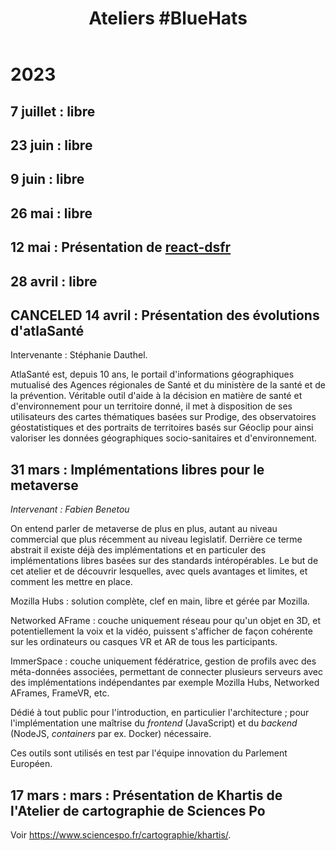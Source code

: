 #+title: Ateliers #BlueHats
#+category: BLH

* 2023
  :PROPERTIES:
  :ID:       320a0c70-7e0d-4244-b756-ee99bf34e8b5
  :END:

** 7 juillet : libre
** 23 juin : libre
** 9 juin : libre
** 26 mai : libre
   :PROPERTIES:
   :ID:       666c897c-6a3a-49b1-bfbe-ad5660688390
   :END:
** 12 mai : Présentation de [[https://github.com/codegouvfr/react-dsfr][react-dsfr]]
   :PROPERTIES:
   :ID:       776fb511-a8ef-4c67-a489-1ca180869743
   :END:

** 28 avril : libre
   :PROPERTIES:
   :ID:       823404f7-7b80-4c43-8962-40159896ce84
   :END:
** CANCELED 14 avril : Présentation des évolutions d'atlaSanté
   :PROPERTIES:
   :ID:       f4d3cb91-896a-4550-a8c7-48ec114787b7
   :END:

Intervenante : Stéphanie Dauthel.

AtlaSanté est, depuis 10 ans, le portail d'informations géographiques
mutualisé des Agences régionales de Santé et du ministère de la santé
et de la prévention. Véritable outil d'aide à la décision en matière
de santé et d'environnement pour un territoire donné, il met à
disposition de ses utilisateurs des cartes thématiques basées sur
Prodige, des observatoires géostatistiques et des portraits de
territoires basés sur Géoclip pour ainsi valoriser les données
géographiques socio-sanitaires et d'environnement.

** 31 mars : Implémentations libres pour le metaverse
   :PROPERTIES:
   :ID:       3ca2f091-ca04-45dd-87a0-c7d3a4f9619c
   :END:

/Intervenant : Fabien Benetou/

On entend parler de metaverse de plus en plus, autant au niveau
commercial que plus récemment au niveau legislatif.  Derrière ce terme
abstrait il existe déjà des implémentations et en particuler des
implémentations libres basées sur des standards intéropérables.  Le
but de cet atelier et de découvrir lesquelles, avec quels avantages et
limites, et comment les mettre en place.

Mozilla Hubs : solution complète, clef en main, libre et gérée par
Mozilla.

Networked AFrame : couche uniquement réseau pour qu'un objet en 3D, et
potentiellement la voix et la vidéo, puissent s'afficher de façon
cohérente sur les ordinateurs ou casques VR et AR de tous les
participants.

ImmerSpace : couche uniquement fédératrice, gestion de profils avec
des méta-données associées, permettant de connecter plusieurs serveurs
avec des implémentations indépendantes par exemple Mozilla Hubs,
Networked AFrames, FrameVR, etc.

Dédié à tout public pour l'introduction, en particulier
l'architecture ; pour l'implémentation une maîtrise du /frontend/
(JavaScript) et du /backend/ (NodeJS, /containers/ par ex. Docker)
nécessaire.

Ces outils sont utilisés en test par l'équipe innovation du Parlement
Européen.

** 17 mars : mars : Présentation de Khartis de l'Atelier de cartographie de Sciences Po
   :PROPERTIES:
   :ID:       586d2b25-dfa3-4203-8f7a-90284757e8f7
   :END:

Voir https://www.sciencespo.fr/cartographie/khartis/.


